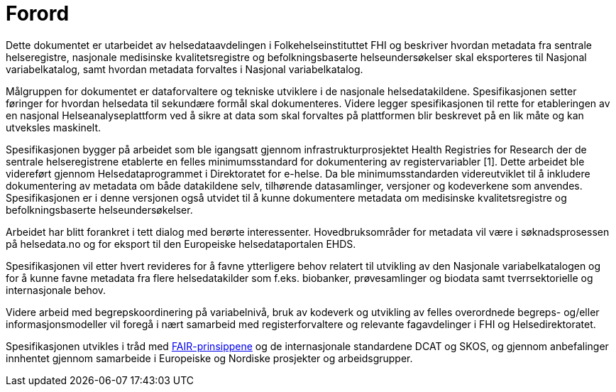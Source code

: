 = Forord [[forord]]

Dette dokumentet er utarbeidet av helsedataavdelingen i Folkehelseinstituttet FHI og
beskriver hvordan metadata fra sentrale helseregistre, nasjonale medisinske kvalitetsregistre og befolkningsbaserte helseundersøkelser skal eksporteres til Nasjonal variabelkatalog, samt hvordan metadata forvaltes i Nasjonal variabelkatalog. 

Målgruppen for dokumentet er dataforvaltere og tekniske utviklere i de nasjonale helsedatakildene. Spesifikasjonen setter føringer for hvordan helsedata til sekundære formål skal dokumenteres. Videre legger spesifikasjonen til rette for etableringen av en nasjonal Helseanalyseplattform ved å sikre at data som skal forvaltes på plattformen blir beskrevet på en lik måte og kan utveksles maskinelt. 

Spesifikasjonen bygger på arbeidet som ble igangsatt gjennom infrastrukturprosjektet Health Registries for Research der de sentrale helseregistrene etablerte en felles minimumsstandard for dokumentering av registervariabler [1]. Dette arbeidet ble videreført gjennom Helsedataprogrammet i Direktoratet for e-helse. Da ble minimumsstandarden videreutviklet til å inkludere dokumentering av metadata om både datakildene selv, tilhørende datasamlinger, versjoner og kodeverkene som anvendes. Spesifikasjonen er i denne versjonen også utvidet til å kunne dokumentere metadata om medisinske kvalitetsregistre og befolkningsbaserte helseundersøkelser. 

Arbeidet har blitt forankret i tett dialog med berørte interessenter. Hovedbruksområder for metadata vil være i søknadsprosessen på helsedata.no og for eksport til den Europeiske helsedataportalen EHDS. 

Spesifikasjonen vil etter hvert revideres for å favne ytterligere behov relatert til utvikling av den Nasjonale variabelkatalogen og for å kunne favne metadata fra flere helsedatakilder som f.eks. biobanker, prøvesamlinger og biodata samt tverrsektorielle og internasjonale behov. 

Videre arbeid med begrepskoordinering på variabelnivå, bruk av kodeverk og utvikling av felles overordnede begreps- og/eller informasjonsmodeller vil foregå i nært samarbeid med registerforvaltere og relevante fagavdelinger i FHI og Helsedirektoratet. 

Spesifikasjonen utvikles i tråd med https://www.go-fair.org/fair-principles/[FAIR-prinsippene] og de internasjonale standardene DCAT og SKOS, og gjennom anbefalinger innhentet gjennom samarbeide i Europeiske og Nordiske prosjekter og arbeidsgrupper.
